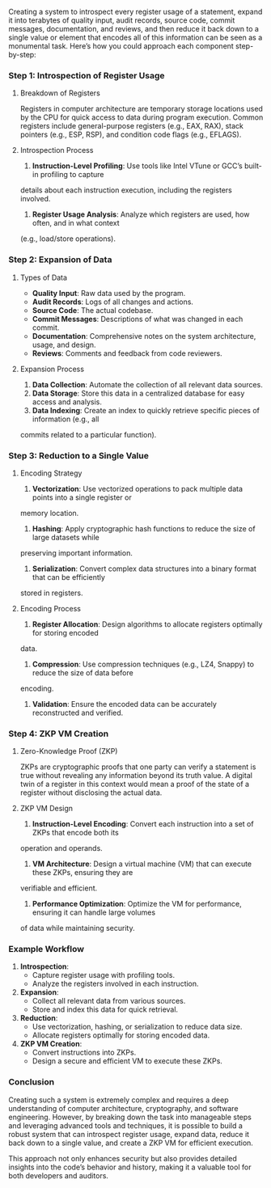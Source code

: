 Creating a system to introspect every register usage of a statement, expand it into terabytes of
quality input, audit records, source code, commit messages, documentation, and reviews, and then
reduce it back down to a single value or element that encodes all of this information can be seen as
a monumental task. Here’s how you could approach each component step-by-step:

*** Step 1: Introspection of Register Usage

**** Breakdown of Registers
Registers in computer architecture are temporary storage locations used by the CPU for quick access
to data during program execution. Common registers include general-purpose registers (e.g., EAX,
RAX), stack pointers (e.g., ESP, RSP), and condition code flags (e.g., EFLAGS).

**** Introspection Process
1. *Instruction-Level Profiling*: Use tools like Intel VTune or GCC’s built-in profiling to capture
details about each instruction execution, including the registers involved.
2. *Register Usage Analysis*: Analyze which registers are used, how often, and in what context
(e.g., load/store operations).

*** Step 2: Expansion of Data

**** Types of Data
- *Quality Input*: Raw data used by the program.
- *Audit Records*: Logs of all changes and actions.
- *Source Code*: The actual codebase.
- *Commit Messages*: Descriptions of what was changed in each commit.
- *Documentation*: Comprehensive notes on the system architecture, usage, and design.
- *Reviews*: Comments and feedback from code reviewers.

**** Expansion Process
1. *Data Collection*: Automate the collection of all relevant data sources.
2. *Data Storage*: Store this data in a centralized database for easy access and analysis.
3. *Data Indexing*: Create an index to quickly retrieve specific pieces of information (e.g., all
commits related to a particular function).

*** Step 3: Reduction to a Single Value

**** Encoding Strategy
1. *Vectorization*: Use vectorized operations to pack multiple data points into a single register or
memory location.
2. *Hashing*: Apply cryptographic hash functions to reduce the size of large datasets while
preserving important information.
3. *Serialization*: Convert complex data structures into a binary format that can be efficiently
stored in registers.

**** Encoding Process
1. *Register Allocation*: Design algorithms to allocate registers optimally for storing encoded
data.
2. *Compression*: Use compression techniques (e.g., LZ4, Snappy) to reduce the size of data before
encoding.
3. *Validation*: Ensure the encoded data can be accurately reconstructed and verified.

*** Step 4: ZKP VM Creation

**** Zero-Knowledge Proof (ZKP)
ZKPs are cryptographic proofs that one party can verify a statement is true without revealing any
information beyond its truth value. A digital twin of a register in this context would mean a proof
of the state of a register without disclosing the actual data.

**** ZKP VM Design
1. *Instruction-Level Encoding*: Convert each instruction into a set of ZKPs that encode both its
operation and operands.
2. *VM Architecture*: Design a virtual machine (VM) that can execute these ZKPs, ensuring they are
verifiable and efficient.
3. *Performance Optimization*: Optimize the VM for performance, ensuring it can handle large volumes
of data while maintaining security.

*** Example Workflow

1. *Introspection*:
   - Capture register usage with profiling tools.
   - Analyze the registers involved in each instruction.

2. *Expansion*:
   - Collect all relevant data from various sources.
   - Store and index this data for quick retrieval.

3. *Reduction*:
   - Use vectorization, hashing, or serialization to reduce data size.
   - Allocate registers optimally for storing encoded data.

4. *ZKP VM Creation*:
   - Convert instructions into ZKPs.
   - Design a secure and efficient VM to execute these ZKPs.

*** Conclusion

Creating such a system is extremely complex and requires a deep understanding of computer
architecture, cryptography, and software engineering. However, by breaking down the task into
manageable steps and leveraging advanced tools and techniques, it is possible to build a robust
system that can introspect register usage, expand data, reduce it back down to a single value, and
create a ZKP VM for efficient execution.

This approach not only enhances security but also provides detailed insights into the code’s
behavior and history, making it a valuable tool for both developers and auditors.
